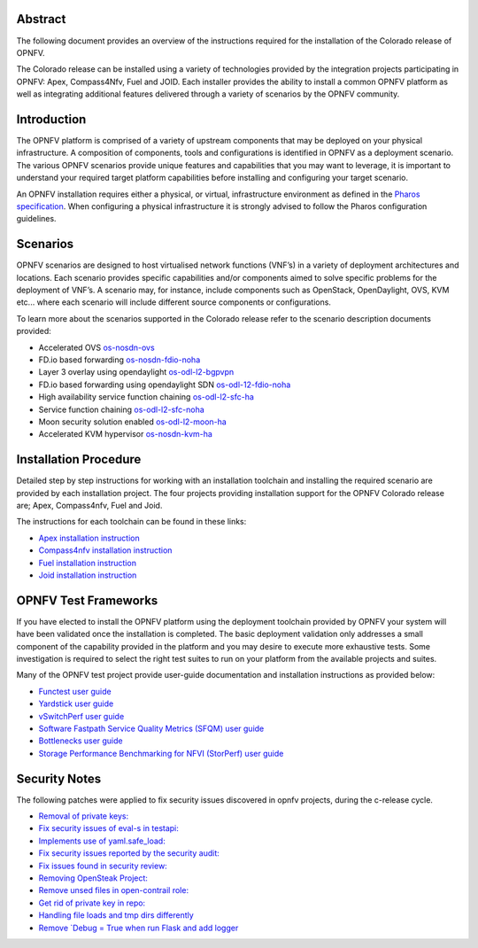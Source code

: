 .. This work is licensed under a Creative Commons Attribution 4.0 International License.
.. http://creativecommons.org/licenses/by/4.0
   .. (c) Sofia Wallin Ericsson AB

========
Abstract
========

The following document provides an overview of the instructions required for the installation
of the Colorado release of OPNFV.

The Colorado release can be installed using a variety of technologies provided by the
integration projects participating in OPNFV: Apex, Compass4Nfv, Fuel and JOID.
Each installer provides the ability to install a common OPNFV platform as well as integrating
additional features delivered through a variety of scenarios by the OPNFV community.

============
Introduction
============

The OPNFV platform is comprised of a variety of upstream components that may be deployed on your physical
infrastructure.  A composition of components, tools and configurations is identified in OPNFV as a
deployment scenario.
The various OPNFV scenarios provide unique features and capabilities that you may want to leverage,
it is important to understand your required target platform capabilities before installing and
configuring your target scenario.

An OPNFV installation requires either a physical, or virtual, infrastructure environment as defined
in the `Pharos specification <http://artifacts.opnfv.org/pharos/colorado/docs/specification/index.html>`_.
When configuring a physical infrastructure it is strongly advised to follow the Pharos configuration guidelines.

=========
Scenarios
=========

OPNFV scenarios are designed to host virtualised network functions (VNF’s) in a variety of deployment
architectures and locations. Each scenario provides specific capabilities and/or components aimed to
solve specific problems for the deployment of VNF’s.
A scenario may, for instance, include components such as OpenStack, OpenDaylight, OVS, KVM etc...
where each scenario will include different source components or configurations.

To learn more about the scenarios supported in the Colorado release refer to the scenario
description documents provided:

- Accelerated OVS `os-nosdn-ovs <http://artifacts.opnfv.org/ovsnfv/colorado/docs/scenarios_os-nosdn-ovs/index.html>`_
- FD.io based forwarding `os-nosdn-fdio-noha <http://artifacts.opnfv.org/fds/docs/scenarios_os-nosdn-fdio-noha/index.html>`_
- Layer 3 overlay using opendaylight `os-odl-l2-bgpvpn <http://artifacts.opnfv.org/bgpvpn/colorado/docs/scenarios_os-odl_l2-bgpvpn/index.html>`_
- FD.io based forwarding using opendaylight SDN `os-odl-12-fdio-noha <http://artifacts.opnfv.org/fds/colorado/scenarios_os-odl_l2-fdio-noha/index.html>`_
- High availability service function chaining `os-odl-l2-sfc-ha <http://artifacts.opnfv.org/sfc/colorado/docs/scenarios_os-odl_l2-sfc-ha/index.html>`_
- Service function chaining `os-odl-l2-sfc-noha <http://artifacts.opnfv.org/sfc/colorado/docs/scenarios_os-odl_l2-sfc-noha/index.html>`_
- Moon security solution enabled `os-odl-l2-moon-ha <http://artifacts.opnfv.org/moon/colorado/docs/senarios/os-odl_l2-moon-ha/index.html>`_
- Accelerated KVM hypervisor `os-nosdn-kvm-ha <http://artifacts.opnfv.org/kvmfornfv/colorado/docs/scenarios_os-nosdn-kvm-ha-single/index.html>`_
    
======================
Installation Procedure
======================

Detailed step by step instructions for working with an installation toolchain and installing
the required scenario are provided by each installation project.  The four projects providing installation
support for the OPNFV Colorado release are; Apex, Compass4nfv, Fuel and Joid.

The instructions for each toolchain can be found in these links:

- `Apex installation instruction <http://artifacts.opnfv.org/apex/colorado/docs/installationprocedure/index.html>`_
- `Compass4nfv installation instruction <http://artifacts.opnfv.org/compass4nfv/colorado/docs/installationprocedure/index.html>`_
- `Fuel installation instruction <http://artifacts.opnfv.org/fuel/colorado/docs/installationprocedure/index.html>`_
- `Joid installation instruction <http://artifacts.opnfv.org/joid/colorado/docs/installationprocedure/index.html>`_

=====================
OPNFV Test Frameworks
=====================

If you have elected to install the OPNFV platform using the deployment toolchain provided by OPNFV
your system will have been validated once the installation is completed.
The basic deployment validation only addresses a small component of the capability provided in
the platform and you may desire to execute more exhaustive tests.  Some investigation is required to
select the right test suites to run on your platform from the available projects and suites.

Many of the OPNFV test project provide user-guide documentation and installation instructions as provided below:

- `Functest user guide <http://artifacts.opnfv.org/functest/colorado/docs/userguide/index.html>`_
- `Yardstick user guide <http://artifacts.opnfv.org/yardstick/colorado/docs/userguide/index.html>`_
- `vSwitchPerf user guide <http://artifacts.opnfv.org/vswitchperf/colorado/index.html>`_
- `Software Fastpath Service Quality Metrics (SFQM) user guide <http://artifacts.opnfv.org/fastpathmetrics/colorado/index.html>`_
- `Bottlenecks user guide <http://artifacts.opnfv.org/bottlenecks/colorado/docs/installationprocedure/index.html>`_
- `Storage Performance Benchmarking for NFVI (StorPerf) user guide <http://artifacts.opnfv.org/storperf/colorado/docs/userguide/index.html>`_
    
==============
Security Notes
==============

The following patches were applied to fix security issues discovered in opnfv
projects, during the c-release cycle.

- `Removal of private keys: <https://gerrit.opnfv.org/gerrit/#/c/21995/>`_
- `Fix security issues of eval-s in testapi: <https://gerrit.opnfv.org/gerrit/#/c/20751/>`_
- `Implements use of yaml.safe_load: <https://gerrit.opnfv.org/gerrit/#/c/20911/>`_
- `Fix security issues reported by the security audit: <https://gerrit.opnfv.org/gerrit/#/c/20693/>`_
- `Fix issues found in security review: <https://gerrit.opnfv.org/gerrit/#/c/21541/>`_
- `Removing OpenSteak Project: <https://gerrit.opnfv.org/gerrit/#/c/22139/>`_
- `Remove unsed files in open-contrail role: <https://gerrit.opnfv.org/gerrit/#/c/21997/>`_
- `Get rid of private key in repo: <https://gerrit.opnfv.org/gerrit/#/c/21985>`_
- `Handling file loads and tmp dirs differently <https://gerrit.opnfv.org/gerrit/#/c/21499>`_
- `Remove `Debug = True when run Flask and add logger <https://gerrit.opnfv.org/gerrit/#/c/21799/>`_

